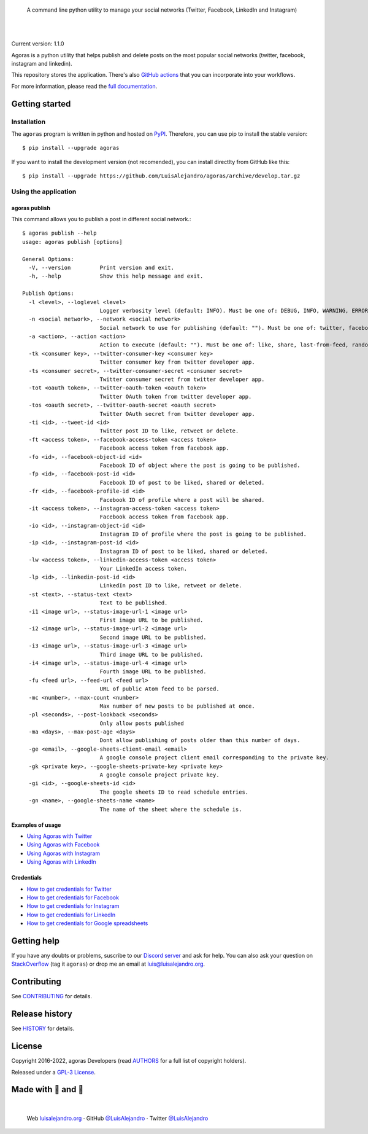 .. image:: https://raw.githubusercontent.com/LuisAlejandro/agoras/develop/docs/_static/banner.svg

..

    A command line python utility to manage your social networks (Twitter, Facebook, LinkedIn and Instagram)

.. image:: https://img.shields.io/pypi/v/agoras.svg
   :target: https://pypi.org/project/agoras/
   :alt: PyPI Package

.. image:: https://img.shields.io/github/release/LuisAlejandro/agoras.svg
   :target: https://github.com/LuisAlejandro/agoras/releases
   :alt: Github Releases

.. image:: https://img.shields.io/github/issues/LuisAlejandro/agoras
   :target: https://github.com/LuisAlejandro/agoras/issues?q=is%3Aopen
   :alt: Github Issues

.. image:: https://github.com/LuisAlejandro/agoras/workflows/Push/badge.svg
   :target: https://github.com/LuisAlejandro/agoras/actions?query=workflow%3APush
   :alt: Push

.. image:: https://coveralls.io/repos/github/LuisAlejandro/agoras/badge.svg?branch=develop
   :target: https://coveralls.io/github/LuisAlejandro/agoras?branch=develop
   :alt: Coverage

.. image:: https://cla-assistant.io/readme/badge/LuisAlejandro/agoras
   :target: https://cla-assistant.io/LuisAlejandro/agoras
   :alt: Contributor License Agreement

.. image:: https://readthedocs.org/projects/agoras/badge/?version=latest
   :target: https://readthedocs.org/projects/agoras/?badge=latest
   :alt: Read The Docs

.. image:: https://img.shields.io/discord/809504357359157288.svg?label=&logo=discord&logoColor=ffffff&color=7389D8&labelColor=6A7EC2
   :target: https://discord.gg/GRnq3qQ9SB
   :alt: Discord Channel

|
|

.. _GitHub actions: https://github.com/LuisAlejandro/agoras-actions
.. _full documentation: https://agoras.readthedocs.org

Current version: 1.1.0

Agoras is a python utility that helps publish and delete posts on the most 
popular social networks (twitter, facebook, instagram and linkedin).

This repository stores the application. There's also `GitHub actions`_
that you can incorporate into your workflows.

For more information, please read the `full documentation`_.

Getting started
===============

Installation
------------

.. _PyPI: https://pypi.org/project/agoras

The ``agoras`` program is written in python and hosted on PyPI_.
Therefore, you can use pip to install the stable version::

    $ pip install --upgrade agoras

If you want to install the development version (not recomended), you can
install directlty from GitHub like this::

    $ pip install --upgrade https://github.com/LuisAlejandro/agoras/archive/develop.tar.gz

Using the application
---------------------

agoras publish
~~~~~~~~~~~~~~

This command allows you to publish a post in different social network.::

    $ agoras publish --help
    usage: agoras publish [options]

    General Options:
      -V, --version         Print version and exit.
      -h, --help            Show this help message and exit.

    Publish Options:
      -l <level>, --loglevel <level>
                            Logger verbosity level (default: INFO). Must be one of: DEBUG, INFO, WARNING, ERROR or CRITICAL.
      -n <social network>, --network <social network>
                            Social network to use for publishing (default: ""). Must be one of: twitter, facebook, instagram or linkedin.
      -a <action>, --action <action>
                            Action to execute (default: ""). Must be one of: like, share, last-from-feed, random-from-feed, schedule, post, delete
      -tk <consumer key>, --twitter-consumer-key <consumer key>
                            Twitter consumer key from twitter developer app.
      -ts <consumer secret>, --twitter-consumer-secret <consumer secret>
                            Twitter consumer secret from twitter developer app.
      -tot <oauth token>, --twitter-oauth-token <oauth token>
                            Twitter OAuth token from twitter developer app.
      -tos <oauth secret>, --twitter-oauth-secret <oauth secret>
                            Twitter OAuth secret from twitter developer app.
      -ti <id>, --tweet-id <id>
                            Twitter post ID to like, retweet or delete.
      -ft <access token>, --facebook-access-token <access token>
                            Facebook access token from facebook app.
      -fo <id>, --facebook-object-id <id>
                            Facebook ID of object where the post is going to be published.
      -fp <id>, --facebook-post-id <id>
                            Facebook ID of post to be liked, shared or deleted.
      -fr <id>, --facebook-profile-id <id>
                            Facebook ID of profile where a post will be shared.
      -it <access token>, --instagram-access-token <access token>
                            Facebook access token from facebook app.
      -io <id>, --instagram-object-id <id>
                            Instagram ID of profile where the post is going to be published.
      -ip <id>, --instagram-post-id <id>
                            Instagram ID of post to be liked, shared or deleted.
      -lw <access token>, --linkedin-access-token <access token>
                            Your LinkedIn access token.
      -lp <id>, --linkedin-post-id <id>
                            LinkedIn post ID to like, retweet or delete.
      -st <text>, --status-text <text>
                            Text to be published.
      -i1 <image url>, --status-image-url-1 <image url>
                            First image URL to be published.
      -i2 <image url>, --status-image-url-2 <image url>
                            Second image URL to be published.
      -i3 <image url>, --status-image-url-3 <image url>
                            Third image URL to be published.
      -i4 <image url>, --status-image-url-4 <image url>
                            Fourth image URL to be published.
      -fu <feed url>, --feed-url <feed url>
                            URL of public Atom feed to be parsed.
      -mc <number>, --max-count <number>
                            Max number of new posts to be published at once.
      -pl <seconds>, --post-lookback <seconds>
                            Only allow posts published
      -ma <days>, --max-post-age <days>
                            Dont allow publishing of posts older than this number of days.
      -ge <email>, --google-sheets-client-email <email>
                            A google console project client email corresponding to the private key.
      -gk <private key>, --google-sheets-private-key <private key>
                            A google console project private key.
      -gi <id>, --google-sheets-id <id>
                            The google sheets ID to read schedule entries.
      -gn <name>, --google-sheets-name <name>
                            The name of the sheet where the schedule is.


Examples of usage
~~~~~~~~~~~~~~~~~

.. _Using Agoras with Twitter: https://github.com/LuisAlejandro/agoras/blob/develop/docs/twitter.rst
.. _Using Agoras with Facebook: https://github.com/LuisAlejandro/agoras/blob/develop/docs/facebook.rst
.. _Using Agoras with Instagram: https://github.com/LuisAlejandro/agoras/blob/develop/docs/instagram.rst
.. _Using Agoras with LinkedIn: https://github.com/LuisAlejandro/agoras/blob/develop/docs/linkedin.rst

- `Using Agoras with Twitter`_
- `Using Agoras with Facebook`_
- `Using Agoras with Instagram`_
- `Using Agoras with LinkedIn`_


Credentials
~~~~~~~~~~~

.. _How to get credentials for Twitter: https://github.com/LuisAlejandro/agoras/blob/develop/docs/credentials/twitter.rst
.. _How to get credentials for Facebook: https://github.com/LuisAlejandro/agoras/blob/develop/docs/credentials/facebook.rst
.. _How to get credentials for Instagram: https://github.com/LuisAlejandro/agoras/blob/develop/docs/credentials/instagram.rst
.. _How to get credentials for LinkedIn: https://github.com/LuisAlejandro/agoras/blob/develop/docs/credentials/linkedin.rst
.. _How to get credentials for Google spreadsheets: https://github.com/LuisAlejandro/agoras/blob/develop/docs/credentials/google.rst

- `How to get credentials for Twitter`_
- `How to get credentials for Facebook`_
- `How to get credentials for Instagram`_
- `How to get credentials for LinkedIn`_
- `How to get credentials for Google spreadsheets`_

Getting help
============

.. _Discord server: https://discord.gg/GRnq3qQ9SB
.. _StackOverflow: http://stackoverflow.com/questions/ask

If you have any doubts or problems, suscribe to our `Discord server`_ and ask for help. You can also
ask your question on StackOverflow_ (tag it ``agoras``) or drop me an email at luis@luisalejandro.org.

Contributing
============

.. _CONTRIBUTING: CONTRIBUTING.rst

See CONTRIBUTING_ for details.

Release history
===============

.. _HISTORY: HISTORY.rst

See HISTORY_ for details.

License
=======

.. _AUTHORS: AUTHORS.rst
.. _GPL-3 License: LICENSE

Copyright 2016-2022, agoras Developers (read AUTHORS_ for a full list of copyright holders).

Released under a `GPL-3 License`_.

Made with 💖 and 🍔
====================

.. image:: https://raw.githubusercontent.com/LuisAlejandro/LuisAlejandro/master/images/author-banner.svg

.. _LuisAlejandroTwitter: https://twitter.com/LuisAlejandro
.. _LuisAlejandroGitHub: https://github.com/LuisAlejandro
.. _luisalejandro.org: https://luisalejandro.org

|

    Web luisalejandro.org_ · GitHub `@LuisAlejandro`__ · Twitter `@LuisAlejandro`__

__ LuisAlejandroGitHub_
__ LuisAlejandroTwitter_

